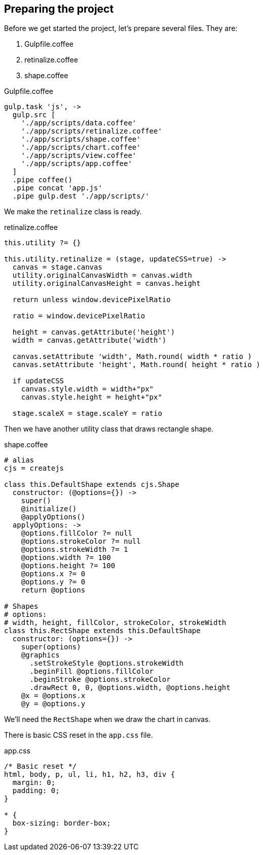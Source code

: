 == Preparing the project

Before we get started the project, let’s prepare several files. They are:

1. Gulpfile.coffee
2. retinalize.coffee
3. shape.coffee


.Gulpfile.coffee
[source,coffeescript]
----
gulp.task 'js', ->
  gulp.src [
    './app/scripts/data.coffee'
    './app/scripts/retinalize.coffee'
    './app/scripts/shape.coffee'
    './app/scripts/chart.coffee'
    './app/scripts/view.coffee'
    './app/scripts/app.coffee'
  ]
  .pipe coffee()
  .pipe concat 'app.js'
  .pipe gulp.dest './app/scripts/'
----

We make the `retinalize` class is ready.

.retinalize.coffee
[source,coffeescript]
----
this.utility ?= {}

this.utility.retinalize = (stage, updateCSS=true) ->
  canvas = stage.canvas
  utility.originalCanvasWidth = canvas.width
  utility.originalCanvasHeight = canvas.height

  return unless window.devicePixelRatio

  ratio = window.devicePixelRatio

  height = canvas.getAttribute('height')
  width = canvas.getAttribute('width')

  canvas.setAttribute 'width', Math.round( width * ratio )
  canvas.setAttribute 'height', Math.round( height * ratio )

  if updateCSS
    canvas.style.width = width+"px"
    canvas.style.height = height+"px"

  stage.scaleX = stage.scaleY = ratio
----

Then we have another utility class that draws rectangle shape.

.shape.coffee
[source,coffeescript]
----
# alias
cjs = createjs

class this.DefaultShape extends cjs.Shape
  constructor: (@options={}) ->
    super()
    @initialize()
    @applyOptions()
  applyOptions: ->
    @options.fillColor ?= null
    @options.strokeColor ?= null
    @options.strokeWidth ?= 1
    @options.width ?= 100
    @options.height ?= 100
    @options.x ?= 0
    @options.y ?= 0
    return @options

# Shapes
# options:
# width, height, fillColor, strokeColor, strokeWidth
class this.RectShape extends this.DefaultShape
  constructor: (options={}) ->
    super(options)
    @graphics
      .setStrokeStyle @options.strokeWidth
      .beginFill @options.fillColor
      .beginStroke @options.strokeColor
      .drawRect 0, 0, @options.width, @options.height
    @x = @options.x
    @y = @options.y
----

We’ll need the `RectShape` when we draw the chart in canvas.



There is basic CSS reset in the `app.css` file.

.app.css
[source,css]
----
/* Basic reset */
html, body, p, ul, li, h1, h2, h3, div {
  margin: 0;
  padding: 0;
}

* {
  box-sizing: border-box;
}
----
